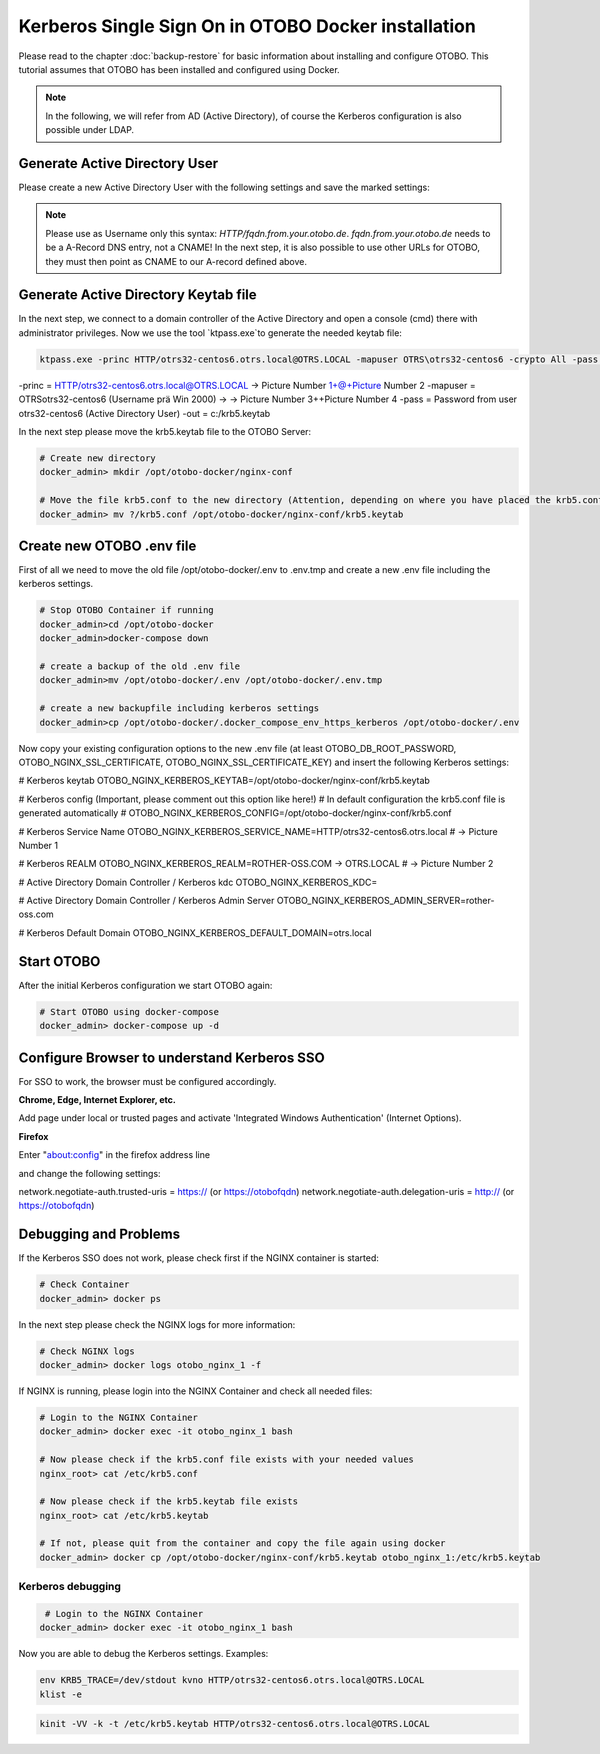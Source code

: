 Kerberos Single Sign On in OTOBO Docker installation
================================

Please read to the chapter :doc:`backup-restore` for basic information about installing and configure OTOBO.
This tutorial assumes that OTOBO has been installed and configured using Docker.

.. note::

   In the following, we will refer from AD (Active Directory), of course the Kerberos configuration is also possible under LDAP.

Generate Active Directory User
----------------------------------------------

Please create a new Active Directory User with the following settings and save the marked settings:

.. note::

   Please use as Username only this syntax: `HTTP/fqdn.from.your.otobo.de`. `fqdn.from.your.otobo.de` needs to be a A-Record DNS entry, not a CNAME!
   In the next step, it is also possible to use other URLs for OTOBO, they must then point as CNAME to our A-record defined above.

.. image:: ../images/kerberos-1-ad.png
   :align: left
   
   
Generate Active Directory Keytab file
-------------------------------------

In the next step, we connect to a domain controller of the Active Directory and open a console (cmd) there with administrator privileges.
Now we use the tool `ktpass.exe`to generate the needed keytab file:

.. code-block:: bash

    ktpass.exe -princ HTTP/otrs32-centos6.otrs.local@OTRS.LOCAL -mapuser OTRS\otrs32-centos6 -crypto All -pass Password -ptype KRB5_NT_PRINCIPAL -out c:\krb5.keytab


-princ = HTTP/otrs32-centos6.otrs.local@OTRS.LOCAL -> Picture Number 1+@+Picture Number 2
-mapuser = OTRS\otrs32-centos6  (Username prä Win 2000) ->  -> Picture Number 3+\+Picture Number 4
-pass = Password from user otrs32-centos6 (Active Directory User)
-out = c:/krb5.keytab

In the next step please move the krb5.keytab file to the OTOBO Server:

.. code-block:: bash

    # Create new directory
    docker_admin> mkdir /opt/otobo-docker/nginx-conf
    
    # Move the file krb5.conf to the new directory (Attention, depending on where you have placed the krb5.conf file, the command below will change.)
    docker_admin> mv ?/krb5.conf /opt/otobo-docker/nginx-conf/krb5.keytab

Create new OTOBO .env file
--------------------------

First of all we need to move the old file /opt/otobo-docker/.env to .env.tmp and create a new .env file including the kerberos settings.

.. code-block:: bash

    # Stop OTOBO Container if running
    docker_admin>cd /opt/otobo-docker
    docker_admin>docker-compose down
    
    # create a backup of the old .env file
    docker_admin>mv /opt/otobo-docker/.env /opt/otobo-docker/.env.tmp

    # create a new backupfile including kerberos settings
    docker_admin>cp /opt/otobo-docker/.docker_compose_env_https_kerberos /opt/otobo-docker/.env
    
Now copy your existing configuration options to the new .env file (at least OTOBO_DB_ROOT_PASSWORD, OTOBO_NGINX_SSL_CERTIFICATE, OTOBO_NGINX_SSL_CERTIFICATE_KEY)
and insert the following Kerberos settings:

# Kerberos keytab
OTOBO_NGINX_KERBEROS_KEYTAB=/opt/otobo-docker/nginx-conf/krb5.keytab

# Kerberos config (Important, please comment out this option like here!)
# In default configuration the krb5.conf file is generated automatically 
# OTOBO_NGINX_KERBEROS_CONFIG=/opt/otobo-docker/nginx-conf/krb5.conf 

# Kerberos Service Name
OTOBO_NGINX_KERBEROS_SERVICE_NAME=HTTP/otrs32-centos6.otrs.local # -> Picture Number 1

# Kerberos REALM
OTOBO_NGINX_KERBEROS_REALM=ROTHER-OSS.COM -> OTRS.LOCAL # -> Picture Number 2

# Active Directory Domain Controller / Kerberos kdc
OTOBO_NGINX_KERBEROS_KDC= 

# Active Directory Domain Controller / Kerberos Admin Server
OTOBO_NGINX_KERBEROS_ADMIN_SERVER=rother-oss.com

# Kerberos Default Domain
OTOBO_NGINX_KERBEROS_DEFAULT_DOMAIN=otrs.local


Start OTOBO
--------------------------

After the initial Kerberos configuration we start OTOBO again:

.. code-block:: bash

    # Start OTOBO using docker-compose
    docker_admin> docker-compose up -d
 

Configure Browser to understand Kerberos SSO
---------------------------------------------

For SSO to work, the browser must be configured accordingly.

**Chrome, Edge, Internet Explorer, etc.**

Add page under local or trusted pages and activate 'Integrated Windows Authentication' (Internet Options).

**Firefox**

Enter "about:config" in the firefox address line

and change the following settings:

network.negotiate-auth.trusted-uris = https:// (or https://otobofqdn)
network.negotiate-auth.delegation-uris = http:// (or https://otobofqdn)

Debugging and Problems
----------------------

If the Kerberos SSO does not work, please check first if the NGINX container is started:

.. code-block:: bash

    # Check Container
    docker_admin> docker ps
    
    
In the next step please check the NGINX logs for more information:

.. code-block:: bash

    # Check NGINX logs
    docker_admin> docker logs otobo_nginx_1 -f
    
    
If NGINX is running, please login into the NGINX Container and check all needed files:

.. code-block:: bash

    # Login to the NGINX Container
    docker_admin> docker exec -it otobo_nginx_1 bash
    
    # Now please check if the krb5.conf file exists with your needed values
    nginx_root> cat /etc/krb5.conf
    
    # Now please check if the krb5.keytab file exists
    nginx_root> cat /etc/krb5.keytab
    
    # If not, please quit from the container and copy the file again using docker
    docker_admin> docker cp /opt/otobo-docker/nginx-conf/krb5.keytab otobo_nginx_1:/etc/krb5.keytab
   
   
Kerberos debugging
~~~~~~~~~~~~~~~~~~

.. code-block:: bash
    
     # Login to the NGINX Container
    docker_admin> docker exec -it otobo_nginx_1 bash
    
Now you are able to debug the Kerberos settings. Examples:

.. code-block:: bash

    env KRB5_TRACE=/dev/stdout kvno HTTP/otrs32-centos6.otrs.local@OTRS.LOCAL
    klist -e

.. code-block:: bash

    kinit -VV -k -t /etc/krb5.keytab HTTP/otrs32-centos6.otrs.local@OTRS.LOCAL

.. code-block:: bash
    kinit username@OTRS.LOCAL
